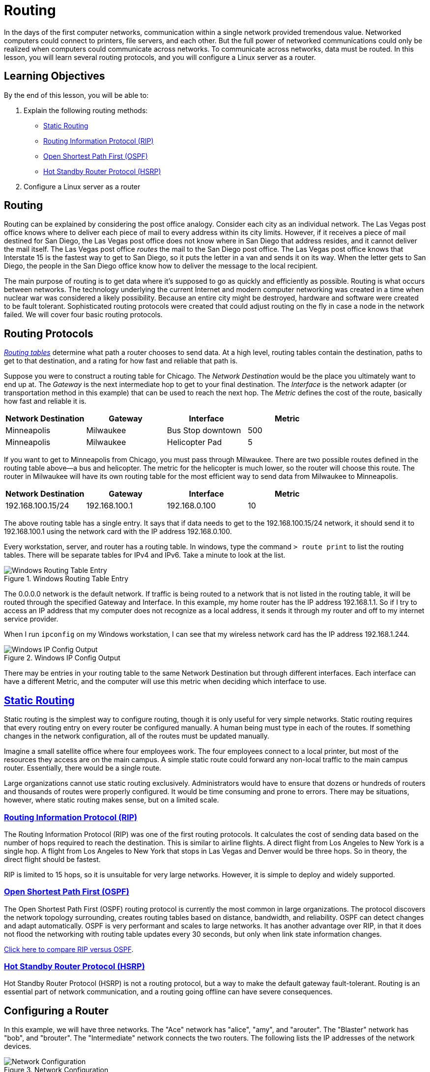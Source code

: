 = Routing
ifndef::bound[:imagesdir: figs]

In the days of the first computer networks, communication within a
single network provided tremendous value. Networked computers could
connect to printers, file servers, and each other. But the full power of
networked communications could only be realized when computers could
communicate across networks. To communicate across networks, data must
be routed. In this lesson, you will learn several routing protocols, and
you will configure a Linux server as a router.

== Learning Objectives

By the end of this lesson, you will be able to:

1.  Explain the following routing methods:
* https://en.wikipedia.org/wiki/Static_routing[Static Routing]
* https://en.wikipedia.org/wiki/Routing_Information_Protocol[Routing
Information Protocol (RIP)]
* https://en.wikipedia.org/wiki/Open_Shortest_Path_First[Open Shortest
Path First (OSPF)]
* https://en.wikipedia.org/wiki/Hot_Standby_Router_Protocol[Hot Standby
Router Protocol (HSRP)]
2.  Configure a Linux server as a router

== Routing

Routing can be explained by considering the post office analogy.
Consider each city as an individual network. The Las Vegas post office
knows where to deliver each piece of mail to every address within its
city limits. However, if it receives a piece of mail destined for San
Diego, the Las Vegas post office does not know where in San Diego that
address resides, and it cannot deliver the mail itself. The Las Vegas
post office _routes_ the mail to the San Diego post office. The Las
Vegas post office knows that Interstate 15 is the fastest way to get to
San Diego, so it puts the letter in a van and sends it on its way. When
the letter gets to San Diego, the people in the San Diego office know
how to deliver the message to the local recipient.

The main purpose of routing is to get data where it's supposed to go as
quickly and efficiently as possible. Routing is what occurs between
networks. The technology underlying the current Internet and modern
computer networking was created in a time when nuclear war was
considered a likely possibility. Because an entire city might be
destroyed, hardware and software were created to be fault tolerant.
Sophisticated routing protocols were created that could adjust routing
on the fly in case a node in the network failed. We will cover four
basic routing protocols.

== Routing Protocols

https://en.wikipedia.org/wiki/Routing_table[_Routing tables_] determine
what path a router chooses to send data. At a high level, routing tables
contain the destination, paths to get to that destination, and a rating
for how fast and reliable that path is.

Suppose you were to construct a routing table for Chicago. The _Network
Destination_ would be the place you ultimately want to end up at. The
_Gateway_ is the next intermediate hop to get to your final destination.
The _Interface_ is the network adapter (or transportation method in this
example) that can be used to reach the next hop. The _Metric_ defines
the cost of the route, basically how fast and reliable it is.

[cols=",,,",options="header",]
|===============================================
|Network Destination |Gateway |Interface |Metric
|Minneapolis |Milwaukee |Bus Stop downtown |500
|Minneapolis |Milwaukee |Helicopter Pad |5
|===============================================

If you want to get to Minneapolis from Chicago, you must pass through
Milwaukee. There are two possible routes defined in the routing table
above--a bus and helicopter. The metric for the helicopter is much
lower, so the router will choose this route. The router in Milwaukee
will have its own routing table for the most efficient way to send data
from Milwaukee to Minneapolis.

[cols=",,,",options="header",]
|===================================================
|Network Destination |Gateway |Interface |Metric
|192.168.100.15/24 |192.168.100.1 |192.168.0.100 |10
|===================================================

The above routing table has a single entry. It says that if data needs
to get to the 192.168.100.15/24 network, it should send it to
192.168.100.1 using the network card with the IP address 192.168.0.100.

Every workstation, server, and router has a routing table. In windows,
type the command `> route print` to list the routing tables. There will
be separate tables for IPv4 and IPv6. Take a minute to look at the list.

image::windows-route-table-entry.png[Windows Routing Table Entry,title="Windows Routing Table Entry"]

The 0.0.0.0 network is the default network. If traffic is being routed
to a network that is not listed in the routing table, it will be routed
through the specified Gateway and Interface. In this example, my home
router has the IP address 192.168.1.1. So if I try to access an IP
address that my computer does not recognize as a local address, it sends
it through my router and off to my internet service provider.

When I run `ipconfig` on my Windows workstation, I can see that my
wireless network card has the IP address 192.168.1.244.

image::windows-ipconfig.png[Windows IP Config Output,title="Windows IP Config Output"]

There may be entries in your routing table to the same Network
Destination but through different interfaces. Each interface can have a
different Metric, and the computer will use this metric when deciding
which interface to use.

== https://en.wikipedia.org/wiki/Static_routing[Static Routing]

Static routing is the simplest way to configure routing, though it is
only useful for very simple networks. Static routing requires that every
routing entry on every router be configured manually. A human being must
type in each of the routes. If something changes in the network
configuration, all of the routes must be updated manually.

Imagine a small satellite office where four employees work. The four
employees connect to a local printer, but most of the resources they
access are on the main campus. A simple static route could forward any
non-local traffic to the main campus router. Essentially, there would be
a single route.

Large organizations cannot use static routing exclusively.
Administrators would have to ensure that dozens or hundreds of routers
and thousands of routes were properly configured. It would be time
consuming and prone to errors. There may be situations, however, where
static routing makes sense, but on a limited scale.

=== https://en.wikipedia.org/wiki/Routing_Information_Protocol[Routing Information Protocol (RIP)]

The Routing Information Protocol (RIP) was one of the first routing
protocols. It calculates the cost of sending data based on the number of
hops required to reach the destination. This is similar to airline
flights. A direct flight from Los Angeles to New York is a single hop. A
flight from Los Angeles to New York that stops in Las Vegas and Denver
would be three hops. So in theory, the direct flight should be fastest.

RIP is limited to 15 hops, so it is unsuitable for very large networks.
However, it is simple to deploy and widely supported.

=== https://en.wikipedia.org/wiki/Open_Shortest_Path_First[Open Shortest Path First (OSPF)]

The Open Shortest Path First (OSPF) routing protocol is currently the
most common in large organizations. The protocol discovers the network
topology surrounding, creates routing tables based on distance,
bandwidth, and reliability. OSPF can detect changes and adapt
automatically. OSPF is very performant and scales to large networks. It
has another advantage over RIP, in that it does not flood the networking
with routing table updates every 30 seconds, but only when link state
information changes.

http://resources.intenseschool.com/rip-vs-ospf-which-is-better-for-your-network/[Click here to compare RIP versus OSPF].

=== https://en.wikipedia.org/wiki/Hot_Standby_Router_Protocol[Hot Standby Router Protocol (HSRP)]

Hot Standby Router Protocol (HSRP) is not a routing protocol, but a way
to make the default gateway fault-tolerant. Routing is an essential part
of network communication, and a routing going offline can have severe
consequences.

== Configuring a Router

In this example, we will have three networks. The "Ace" network has
"alice", "amy", and "arouter". The "Blaster" network has "bob", and
"brouter". The "Intermediate" network connects the two routers. The
following lists the IP addresses of the network devices.

image::Simple-routing-instructions.png[Network Configuration,title="Network Configuration"]

Note that the diagram shows distinct cables connecting the devices.
However, Vagrant essentially puts them all in the same physical space.
The machines will have to be configured to appear like they are distinct
physical networks.

=== Setup and Connect to a Linux Guest

* Copy the Vagrantfile for this exercise to a folder.
* Open a command prompt and navigate to the folder where you saved the
Vagrantfile.
** As a shortcut, you can open the folder in a Windows explorer folder,
hold shift, right-click, and choose "Open command window here." Be sure
to right-click on an empty part of the folder and not a specific file.
* Run `vagrant up` to bring up the machines.
** Note that because six machines are defined in the Vagrantfile, any
Vagrant command that does not target a specific machine will
automatically target all machines. Because you are creating _five_ VMs,
it will take several minutes for this command to complete.

Note that _five_ virtual machines will be created. The machines are
named alice, amy, arouter, bob, and brouter. You might be surprised that
arouter and brouter are just regular virtual machines, but routers are
basically just computers. Most router hardware strips away uneeded
operating system functionality (like graphical user interfaces), but the
underlying networking capabilities are equivalent to what you would find
in any modern operating system.

=== Discover the Guest Network Configuration

The default Vagrant box comes preconfigured with networking capability.
In this section, you will issue commands to discover what networking is
enabled by default.

//TODO: Create network diagrams for each phase, so students can see what the network looks like as they work on things 

* Run `> vagrant ssh alice`
* Run `alice$ ifconfig`
** eth1 will have the interface used for this exercise. We will pretend
that this is the only network interface on the machine.
** eth0 exists so that your host machine can communicate with the guest.
If you delete this interface, your SSH session will die.
* Run `alice$ tracepath 192.168.10.11`
** `tracepath` comes with the default Ubuntu installation. It is similar
to the `tracert` command in Windows, or the `traceroute` command that
can be installed on *nix systems. The `tracepath` command shows the
different hops or routes through a network that are required to reach a
remote host.
** This will attempt to find the path to amy. This should be successful
since they are on the same network.
** Because alice and amy are on the same subnet, no routing is required,
and so there are no routers present in the path.
* Run `alice$ tracepath 192.168.10.5`
** This should also be successful, since the internally facing interface
of the router is on the same network.
* Run `alice$ tracepath 192.168.3.5`
** This will fail. The externally facing interface of the router is not
on the same network. The command will fail at 10.0.2.2--your host
machine. Your host machine does not know how to route the traffic to the
appropriate network. The traffic is not being routed properly.
** Press `control+c` to stop the tracepath command.
* Run `alice$ netstat -rn` to show the routing table.
** You should see output like the screenshot below.

image::netstat-alice-pre.png[Alice Routing Table,title="Alice Routing Table"]

** There are three entries in the routing table.
*** The 0.0.0.0 network (the default network if no other networks apply)
*** The 10.0.2.0 network (the network shared with your host machine,
allowing vagrant ssh to work)
*** The 192.168.10.0 network (the local network)
** Because there is no routing entry for the 192.168.3.0 network, it is
going to the default route defined for the 0.0.0.0 network--eth0 (your
host machine). Since your host machine doesn't know how to access
192.168.3.5 either, the tracepath fails.

Two things must be done to fix the routing: 1. Add a new entry in
alice's routing table to direct traffic through arouter 2. Properly
configure arouter as a router. Currently it's just a computer with two
network cards. It knows it is connected to the two networks, but it
doesn't know what to do about it.

=== Modify Network Routing Configuration

* Run
`alice$ sudo route add -net 192.168.3.0 netmask 255.255.255.0 gw 192.168.10.10`
** This previous command adds a new static route. Any traffic from alice
destined for the 192.168.3.0/24 network will be directed through the
192.168.10.10 network interface.
*** sudo: runs the command in privileged mode
*** route: accesses the routing table
*** add: inserts a new entry
*** -net: specifies the network destination to add
*** gw: gateway. The local network interface to route through
* Run `alice$ tracepath 192.168.3.5` again
** The command should succeed.
* Run `alice$ tracepath 192.168.20.11`
** The command will fail. Look back at the network diagram. Use the
diagram to help explain why this fails in your submission. Run
`alice$ netstat -rn` and include a screenshot of the output in your
answer.

=== Router Configuration

Currently, arouter and brouter are just computers with multiple network
interfaces. Their settings need to be updated to enable routing
functionality.

* Open a new command prompt and SSH into arouter with
`> vagrant ssh arouter`.
* Run `arouter$ sudo nano /etc/sysctl.conf`
** Uncomment "net.ipv4.ip_forward = 1" by deleting the "#" character at
the beginning of the line.
*** This line enables routing by telling the computer to forward packets
for other networks.
** Save the file and exit.
* Run `arouter$ sudo sysctl -p`
** This command reloads the configuration changes made with the previous
command.
** You should see the output "net.ipv4.ip_forward = 1".
* Run `sudo /etc/init.d/networking restart`
** This restarts the networking service to ensure that all configuration
changes are running.
* Run
`arouter$ sudo iptables -t nat -A POSTROUTING -o eth2 -j MASQUERADE`
** This enables routing functionality.
* Complete the above steps again on brouter (you should open a new
command prompt).

Now, some manual routes need to be added to arouter and brouter.

* Run
`arouter$ sudo route add -net 192.168.20.0 netmask 255.255.255.0 gw 192.168.3.6`
* This command tells the `a` router how to route traffic to the `b`
network.
* Run
`brouter$ sudo route add -net 192.168.10.0 netmask 255.255.255.0 gw 192.168.20.5`

http://imranasghar.blogspot.com/2009/09/how-to-make-ubuntudebian-as-router.html

=== Client Configuration

Currently, Alice still will not be able to route to 192.168.20.11. Her
routing tables have not been updated. Specifically, Alice's default
gateway, or default route, is still set to the `eth0` interface, which
connects to the host computer rather than to the other computers on the
network. Here we'll correct that.

==== Alice

* Run `alice$ sudo route del default`
** This command deletes the default gateway.
* Run `alice$ sudo ip route add default via 192.168.10.5`
** This tells the machine that traffic should be routed through eth1 by
default if it cannot find the destination.
** Essentially, we are pointing alice to the correct router.
* Run `alice$ tracepath 192.168.20.5`
** The command should succeed.
* Run `alice$ netstat -rn` and examine the routing table.
** Include a screenshot of the output in your submission.
* Run `alice$ ping -O 192.168.20.11`.
* This is an attempt to communicate with Bob on the Blaster network.
* The `-O` argument tells the ping command to report when there is no
response.
* The ping command sends an ECHO_REQUEST message to the destination
computer, which then responds with an ECHO_REPLY message of its own.
* At this point, you should not be receiving responses from Bob. The
ping command should say "no answer yet for..." Why are you not getting a
response yet?
* Leave the `ping -O` command running on Alice while we finish
configuring Bob

==== Bob

At this point, Alice is able to send messages to Bob, but Bob still
doesn't know how to send messages back to Alice. Bob's router knows how
to get back to Alice's network, but Bob isn't configured to use that
router as the default gateway. We'll fix that here.

* Connect to Bob with `> vagrant ssh bob` from a new host machine
command prompt
* Run `bob$ sudo route del default`
* Before you run the next command, be sure you can see Alice's ping
command running. Watch what happens when you run this next command,
configuring Bob's default gateway.
* Run `bob$ sudo ip route add default via 192.168.20.5`
** This tells Bob to use his router's interface as the default gateway.
* You can use CTRL-C in Alice's command prompt to stop the ping once the
output changes from "no answer yet"
* Answer the questions in the submission form regarding what happened
when you updated Bob's default gateway.

=== Cleanup (Optional)

After submitting your work, you can destroy any boxes you used.

* Run "`$ exit`" to leave the SSH session. You will be back at your
regular command prompt.
* Run "`> vagrant destroy -f`" to turn off the machines and delete them
completely from your system. Note that the `-f` command is to force the
command to run without prompting you to delete each machine.

== Questions

. The command `alice$ tracepath 192.168.20.11` failed the first time. Explain why.
. What information is available in the Windows routing table. Record the names of fields in the "Active Routes" list and describe what each means.
.  When you updated Bob's routing table to include the new default gateway, what changed in Alice's pings?
. What is the difference between Alice's original routing table and the updated table?
. You updated Bob's routing table to include the new default gateway.
.. What changed in Alice's pings?
.. Why did the new default gateway have this effect?
